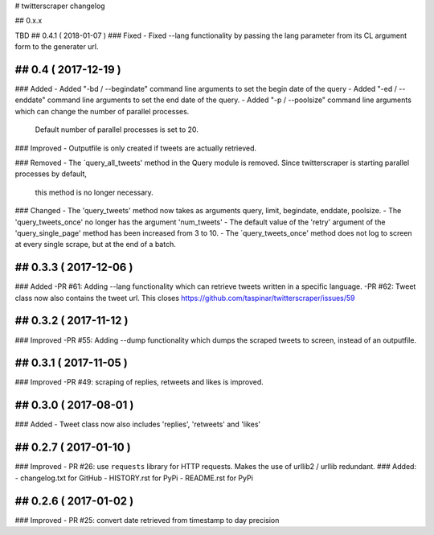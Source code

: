 # twitterscraper changelog

## 0.x.x

TBD
## 0.4.1 ( 2018-01-07 )
### Fixed
- Fixed --lang functionality by passing the lang parameter from its CL argument form to the generater url. 

## 0.4 ( 2017-12-19 )
-----------
### Added
- Added "-bd / --begindate" command line arguments to set the begin date of the query
- Added "-ed / --enddate" command line arguments to set the end date of the query.
- Added "-p / --poolsize" command line arguments which can change the number of parallel processes.
  Default number of parallel processes is set to 20.

### Improved
- Outputfile is only created if tweets are actually retrieved.

### Removed
- The ´query_all_tweets' method in the Query module is removed. Since twitterscraper is starting parallel processes by default,
  this method is no longer necessary.

### Changed
- The 'query_tweets' method now takes as arguments query, limit, begindate, enddate, poolsize.
- The 'query_tweets_once' no longer has the argument 'num_tweets'
- The default value of the 'retry' argument of the 'query_single_page' method has been increased from 3 to 10.
- The ´query_tweets_once' method does not log to screen at every single scrape, but at the end of a batch.

## 0.3.3 ( 2017-12-06 )
-----------
### Added
-PR #61: Adding --lang functionality which can retrieve tweets written in a specific language. 
-PR #62: Tweet class now also contains the tweet url. This closes https://github.com/taspinar/twitterscraper/issues/59

## 0.3.2 ( 2017-11-12 )
-----------
### Improved
-PR #55: Adding --dump functionality which dumps the scraped tweets to screen, instead of an outputfile.


## 0.3.1 ( 2017-11-05 )
-----------
### Improved
-PR #49: scraping of replies, retweets and likes is improved.


## 0.3.0 ( 2017-08-01 )
-----------
### Added
- Tweet class now also includes 'replies', 'retweets' and 'likes'


## 0.2.7 ( 2017-01-10 )
-----------
### Improved
- PR #26: use ``requests`` library for HTTP requests. Makes the use of urllib2 / urllib redundant. 
### Added: 
- changelog.txt for GitHub
- HISTORY.rst for PyPi
- README.rst for PyPi

## 0.2.6 ( 2017-01-02 )
-----------
### Improved 
- PR #25: convert date retrieved from timestamp to day precision
